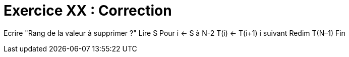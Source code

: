 :icons: font

= Exercice XX : Correction

Ecrire "Rang de la valeur à supprimer ?"
Lire S
Pour i ← S à N-2
T(i) ← T(i+1)
i suivant
Redim T(N–1)
Fin


